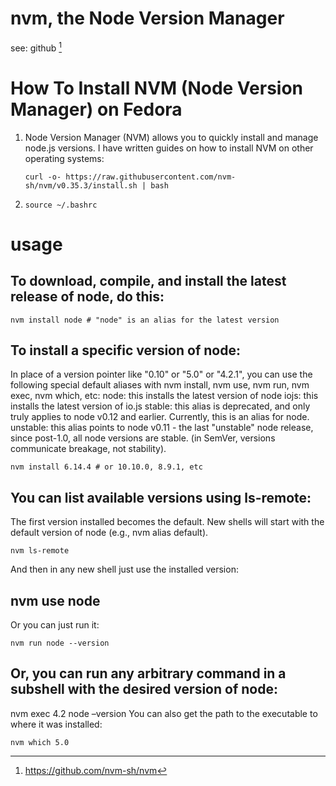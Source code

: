* nvm, the Node Version Manager 
  see: github [fn:1]
* How To Install NVM (Node Version Manager) on Fedora
1. 
   Node Version Manager (NVM) allows you to quickly install and manage node.js versions.
 I have written guides on how to install NVM on other operating systems:
 #+BEGIN_SRC shell
 curl -o- https://raw.githubusercontent.com/nvm-sh/nvm/v0.35.3/install.sh | bash
 #+END_SRC          
2. 
   #+BEGIN_SRC shell
      source ~/.bashrc
   #+END_SRC
* usage
** To download, compile, and install the latest release of node, do this:
#+BEGIN_SRC shell
nvm install node # "node" is an alias for the latest version
#+END_SRC

** To install a specific version of node:
In place of a version pointer like "0.10" or "5.0" or "4.2.1", you can use the following special default aliases with nvm install, nvm use, nvm run, nvm exec, nvm which, etc:
node: this installs the latest version of node
iojs: this installs the latest version of io.js
stable: this alias is deprecated, and only truly applies to node v0.12 and earlier. Currently, this is an alias for node.
unstable: this alias points to node v0.11 - the last "unstable" node release, since post-1.0, all node versions are stable. (in SemVer, versions communicate breakage, not stability).
#+BEGIN_SRC shell
nvm install 6.14.4 # or 10.10.0, 8.9.1, etc
#+END_SRC
** You can list available versions using ls-remote:
The first version installed becomes the default. New shells will start with the default version of node (e.g., nvm alias default).

#+BEGIN_SRC shell
nvm ls-remote
#+END_SRC
And then in any new shell just use the installed version:
** nvm use node
Or you can just run it:

#+BEGIN_SRC shell
nvm run node --version
#+END_SRC

** Or, you can run any arbitrary command in a subshell with the desired version of node:
nvm exec 4.2 node --version
You can also get the path to the executable to where it was installed:
#+BEGIN_SRC shell
nvm which 5.0
#+END_SRC

#+RESULTS:
[fn:1] https://github.com/nvm-sh/nvm
